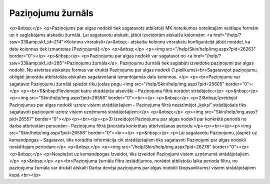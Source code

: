 .. 285 ======================Paziņojumu žurnāls====================== <p>&nbsp;</p>
<p>Paziņojums par algas nodokli tiek sagatavots atbilstoši MK noteikumos noteiktajām veidlapu formām un ir saglabājams atskaišu žurnālā. Lai sagatavotu atskaiti, jābūt izveidotām atskaišu kolonnām: <a href="/help/?ssw=33&amp;skf_id=214">Kolonnu virsraksti</a>&nbsp;- atskaišu kolonnu virsrakstu konfigurācijā jābūt norādei, ka datu kolonnas tiek izmantotas [Paziņojumā]:</p>
<p>&nbsp;</p>
<p><img src="/help/Skin/help/img.aspx?pid=26263" border="0"></p>
<p>&nbsp;</p>
<p>Paziņojumu par algas nodokli var sagatavot no <a href="/help/?ssw=33&amp;skf_id=285">Paziņojumu žurnāla</a>. Paziņojumu žurnālā tiek saglabāti izveidotie paziņojumi par algas nodokli. No atvērtas atskaites formas var drukāt Paziņojumu par algas nodokli (1.pielikums)<br>Sagatavojot paziņojumu, obligāti jānorāda atbilstošās atskaites sagatavošanā izmantojamās datu kolonnas. </p>
<p><br>Paziņojumu var sagatavot Paziņojumu žurnālā spiežot rīku joslas pogu <img src="/help/Skin/help/img.aspx?pid=25605" border="0">:</p>
<p><br>1)&nbsp;Pievienojot katru strādājošo atsevišķi – Paziņojuma filtrā norādot strādājošo:</p>
<p>&nbsp;</p>
<p><img src="Skin/help/img.aspx?pid=26556" border="0"><br></p>
<p>&nbsp;</p>
<p>2)&nbsp;Izveidojot Paziņojumus par algas nodokli uzreiz visiem strādājošajiem – Paziņojuma filtrā neatzīmējot „ķeksi” strādājošais tiks sagatavoti paziņojumi uzreiz visiem uzņēmumā strādājošajiem:</p>
<p>&nbsp;</p>
<p><img src="Skin/help/img.aspx?pid=26557" border="0"></p><p><br></p><p>3) Izveidojot Paziņojumu par algas nodokli par konkrētā periodā no darba atbrīvotām personām - Paziņojumu filtrā jānorāda konkrētais atbrīvošanas periods:</p><p><br></p><p><img src="Skin/help/img.aspx?pid=26558" border="0"><br></p>
<p>&nbsp;</p>
<p>Lai sagatavotu Paziņojumu, jāspiež uz komandpogas – Sagatavot, tiks norādīta informācija cik strādājošajiem tiks sagatavoti Paziņojumi par algas nodokli norādītajam periodam:</p>
<p>&nbsp;</p>
<p><img src="/help/Skin/help/img.aspx?pid=26276" border="0"></p>
<p>&nbsp;</p>
<p>Nospiežot uz komandpogas Izveidot, tiks izveidoti Paziņojumi visiem uzņēmumā strādājošajiem.</p>
<p>&nbsp;</p>
<p><br>Paziņojuma žurnāla filtra iestādījumos, norādot atbilstošu laika perioda filtru, no paziņojuma žurnāla var drukāt atskaiti Darba devēja paziņojums par algas nodokli (kopsavilkums) visiem strādājošajiem kopā.<br></p> 